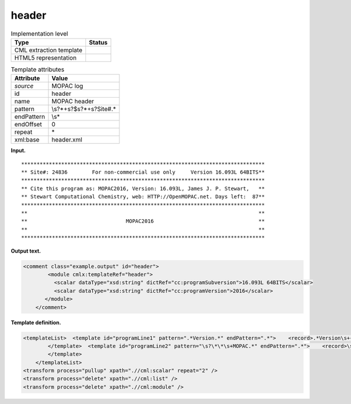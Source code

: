 .. _header-d3e24120:

header
======

.. table:: Implementation level

   +-----------------------------------+-----------------------------------+
   | Type                              | Status                            |
   +===================================+===================================+
   | CML extraction template           | |image0|                          |
   +-----------------------------------+-----------------------------------+
   | HTML5 representation              | |image1|                          |
   +-----------------------------------+-----------------------------------+

.. table:: Template attributes

   +-----------------------------------+-----------------------------------+
   | Attribute                         | Value                             |
   +===================================+===================================+
   | *source*                          | MOPAC log                         |
   +-----------------------------------+-----------------------------------+
   | id                                | header                            |
   +-----------------------------------+-----------------------------------+
   | name                              | MOPAC header                      |
   +-----------------------------------+-----------------------------------+
   | pattern                           | \\s?\*+\s?$\s?\*+\s?Site#.\*      |
   +-----------------------------------+-----------------------------------+
   | endPattern                        | \\s\*                             |
   +-----------------------------------+-----------------------------------+
   | endOffset                         | 0                                 |
   +-----------------------------------+-----------------------------------+
   | repeat                            | \*                                |
   +-----------------------------------+-----------------------------------+
   | xml:base                          | header.xml                        |
   +-----------------------------------+-----------------------------------+

**Input.**

::

    *******************************************************************************
    ** Site#: 24836        For non-commercial use only     Version 16.093L 64BITS**
    *******************************************************************************
    ** Cite this program as: MOPAC2016, Version: 16.093L, James J. P. Stewart,   **
    ** Stewart Computational Chemistry, web: HTTP://OpenMOPAC.net. Days left:  87**
    *******************************************************************************
    **                                                                           **
    **                                MOPAC2016                                  **
    **                                                                           **
    *******************************************************************************

       

**Output text.**

.. code:: xml

   <comment class="example.output" id="header">
           <module cmlx:templateRef="header">
             <scalar dataType="xsd:string" dictRef="cc:programSubversion">16.093L 64BITS</scalar>
             <scalar dataType="xsd:string" dictRef="cc:programVersion">2016</scalar>
          </module>     
       </comment>

**Template definition.**

.. code:: xml

   <templateList>  <template id="programLine1" pattern=".*Version.*" endPattern=".*">    <record>.*Version\s+{X,cc:programSubversion}\*\*</record>         
           </template>  <template id="programLine2" pattern="\s?\*\*\s+MOPAC.*" endPattern=".*">    <record>\s?\*\*\s+MOPAC{X,cc:programVersion}\s*\*\*</record>           
           </template>
       </templateList>
   <transform process="pullup" xpath=".//cml:scalar" repeat="2" />
   <transform process="delete" xpath=".//cml:list" />
   <transform process="delete" xpath=".//cml:module" />

.. |image0| image:: ../../imgs/Total.png
.. |image1| image:: ../../imgs/Total.png
